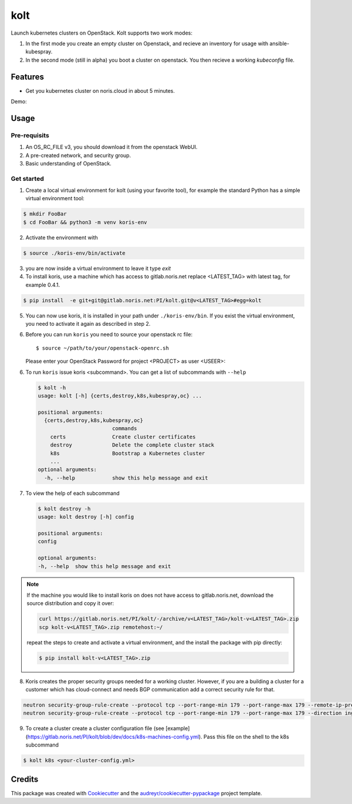 ====
kolt
====

.. image:: https://gitlab.noris.net/PI/kolt/badges/dev/pipeline.svg
  :target: https://gitlab.noris.net/PI/kolt/badges/dev/pipeline.svg

.. image:: https://gitlab.noris.net/PI/kolt/badges/dev/coverage.svg
  :target: https://gitlab.noris.net/PI/kolt/badges/dev/coverage.svg

Launch kubernetes clusters on OpenStack.
Kolt supports two work modes:

1. In the first mode you create an empty cluster on Openstack,
   and recieve an inventory for usage with ansible-kubespray.

2. In the second mode (still in alpha) you boot a cluster on openstack.
   You then recieve a working `kubeconfig` file.


Features
--------

* Get you kubernetes cluster on noris.cloud in about 5 minutes.

Demo:

.. image:: https://gitlab.noris.net/PI/kolt/raw/dev/docs/static/_imgs/kolt-demo.gif
   :target: https://gitlab.noris.net/PI/kolt/raw/dev/docs/static/_imgs/kolt-demo.gif
   :scale: 12%

Usage
-----

Pre-requisits
~~~~~~~~~~~~~

1. An OS_RC_FILE v3, you should download it from the openstack WebUI.
2. A pre-created network, and security group.
3. Basic understanding of OpenStack.

Get started
~~~~~~~~~~~
1. Create a local virtual environment for kolt (using your favorite tool),
   for example the standard Python has a simple virtual environment tool:

.. code:: shell

   $ mkdir FooBar
   $ cd FooBar && python3 -m venv koris-env

2. Activate the environment with

.. code:: shell

   $ source ./koris-env/bin/activate

3. you are now inside a virtual environment to leave it type `exit`

4. To install koris, use a machine which has access to gitlab.noris.net
   replace <LATEST_TAG> with latest tag, for example 0.4.1.

.. code:: shell

   $ pip install  -e git+git@gitlab.noris.net:PI/kolt.git@v<LATEST_TAG>#egg=kolt

5. You can now use koris, it is installed in your path under ``./koris-env/bin``.
   If you exist the virtual environment, you need to activate it again as described
   in step 2.

6. Before you can run ``koris`` you need to source your openstack rc file::

   $ source ~/path/to/your/openstack-openrc.sh
   Please enter your OpenStack Password for project <PROJECT> as user <USEER>:

6. To run ``koris`` issue koris <subcommand>. You can get a list of subcommands
   with ``--help``

   .. code:: shell

      $ kolt -h
      usage: kolt [-h] {certs,destroy,k8s,kubespray,oc} ...

      positional arguments:
        {certs,destroy,k8s,kubespray,oc}
                              commands
          certs               Create cluster certificates
          destroy             Delete the complete cluster stack
          k8s                 Bootstrap a Kubernetes cluster
          ...
      optional arguments:
        -h, --help            show this help message and exit

7. To view the help of each subcommand

   .. code:: shell

      $ kolt destroy -h
      usage: kolt destroy [-h] config

      positional arguments:
      config

      optional arguments:
      -h, --help  show this help message and exit

.. note::

   If the machine you would like to install koris on does not have access to
   gitlab.noris.net, download the source distribution and copy it over:

   .. code:: shell

      curl https://gitlab.noris.net/PI/kolt/-/archive/v<LATEST_TAG>/kolt-v<LATEST_TAG>.zip
      scp kolt-v<LATEST_TAG>.zip remotehost:~/

   repeat the steps to create and activate a virtual environment, and the install
   the package with pip directly:

   .. code:: shell

      $ pip install kolt-v<LATEST_TAG>.zip

8. Koris creates the proper security groups needed for a working cluster. However,
   if you are a building a cluster for a customer which has cloud-connect and needs
   BGP communication add a correct security rule for that.

.. code:: shell

   neutron security-group-rule-create --protocol tcp --port-range-min 179 --port-range-max 179 --remote-ip-prefix <CUSTOMER_CIDR> --direction egress <CLUSTER-SEC-GROUP>
   neutron security-group-rule-create --protocol tcp --port-range-min 179 --port-range-max 179 --direction ingress --remote-ip-prefix <CUSTOMER_CIDR> <CLUSTER-SEC-GROUP>

9. To create a cluster create a cluster configuration file (see [example](https://gitlab.noris.net/PI/kolt/blob/dev/docs/k8s-machines-config.yml).
   Pass this file on the shell to the k8s subcommand

.. code:: shell

   $ kolt k8s <your-cluster-config.yml>


Credits
-------

This package was created with Cookiecutter_ and the `audreyr/cookiecutter-pypackage`_ project template.

.. _Cookiecutter: https://github.com/audreyr/cookiecutter
.. _`audreyr/cookiecutter-pypackage`: https://github.com/audreyr/cookiecutter-pypackage

.. highlight:: shell
